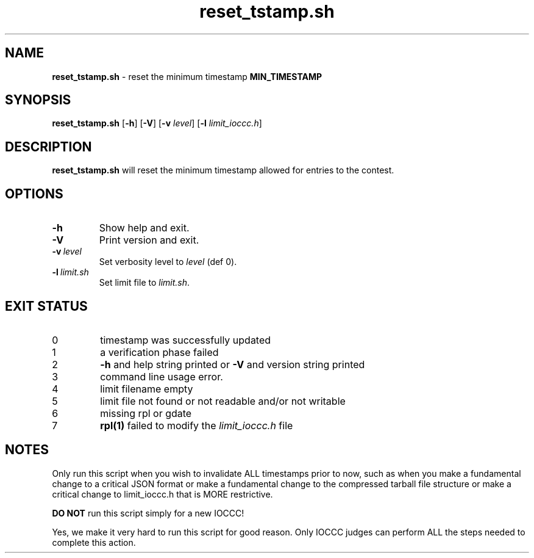 .\" section 8 man page for reset_tstamp.sh
.\"
.\" This man page was first written by Cody Boone Ferguson for the IOCCC
.\" in 2022.
.\"
.\" Humour impairment is not virtue nor is it a vice, it's just plain
.\" wrong: almost as wrong as JSON spec mis-features and C++ obfuscation! :-)
.\"
.\" "Share and Enjoy!"
.\"     --  Sirius Cybernetics Corporation Complaints Division, JSON spec department. :-)
.\"
.TH reset_tstamp.sh 8 "28 January 2023" "reset_tstamp.sh" "IOCCC tools"
.SH NAME
.B reset_tstamp.sh
\- reset the minimum timestamp
.B MIN_TIMESTAMP
.SH SYNOPSIS
.B reset_tstamp.sh
.RB [\| \-h \|]
.RB [\| \-V \|]
.RB [\| \-v
.IR level \|]
.RB [\| \-l
.IR limit_ioccc.h \|]
.SH DESCRIPTION
.B reset_tstamp.sh
will reset the minimum timestamp allowed for entries to the contest.
.SH OPTIONS
.TP
.B \-h
Show help and exit.
.TP
.B \-V
Print version and exit.
.TP
.BI \-v\  level
Set verbosity level to
.I level
(def 0).
.TP
.BI \-l\  limit.sh
Set limit file to
.I limit.sh\c
\&.
.SH EXIT STATUS
.TP
0
timestamp was successfully updated
.TQ
1
a verification phase failed
.TQ
2
.B \-h
and help string printed or
.B \-V
and version string printed
.TQ
3
command line usage error.
.TQ
4
limit filename empty
.TQ
5
limit file not found or not readable and/or not writable
.TQ
6
missing rpl or gdate
.TQ
7
.B rpl(1)
failed to modify the
.I limit_ioccc.h
file
.SH NOTES
.PP
Only run this script when you wish to invalidate ALL timestamps prior to now, such as when you make a fundamental change to a critical JSON format or make a fundamental change to the compressed tarball file structure or make a critical change to limit_ioccc.h that is MORE restrictive.
.PP
.B DO NOT
run this script simply for a new IOCCC!
.PP
Yes, we make it very hard to run this script for good reason.
Only IOCCC judges can perform ALL the steps needed to complete this action.
